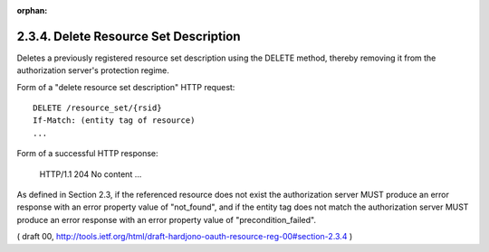 :orphan:


2.3.4. Delete Resource Set Description
^^^^^^^^^^^^^^^^^^^^^^^^^^^^^^^^^^^^^^^^^^^^^^^^^^^^^^^^^^^^^^^^^^^^^^^^^^^^^^^


Deletes a previously registered resource set description using the
DELETE method, thereby removing it from the authorization server's
protection regime.

Form of a "delete resource set description" HTTP request:

::

   DELETE /resource_set/{rsid}
   If-Match: (entity tag of resource)
   ...

Form of a successful HTTP response:

   HTTP/1.1 204 No content
   ...

As defined in Section 2.3, if the referenced resource does not exist
the authorization server MUST produce an error response with an error
property value of "not_found", and if the entity tag does not match
the authorization server MUST produce an error response with an error
property value of "precondition_failed".


( draft 00, http://tools.ietf.org/html/draft-hardjono-oauth-resource-reg-00#section-2.3.4 )
